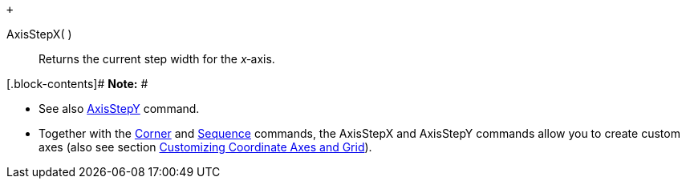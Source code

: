  +

AxisStepX( )::
  Returns the current step width for the _x_‐axis.

[.block-contents]# *Note:* #

* See also link:/en/AxisStepY_Command[AxisStepY] command.
* Together with the link:/en/Corner_Command[Corner] and
link:/en/Sequence_Command[Sequence] commands, the AxisStepX and
AxisStepY commands allow you to create custom axes (also see section
link:/en/Customizing_the_Graphics_View#Customizing_Coordinate_Axes_and_Grid[Customizing
Coordinate Axes and Grid]).
